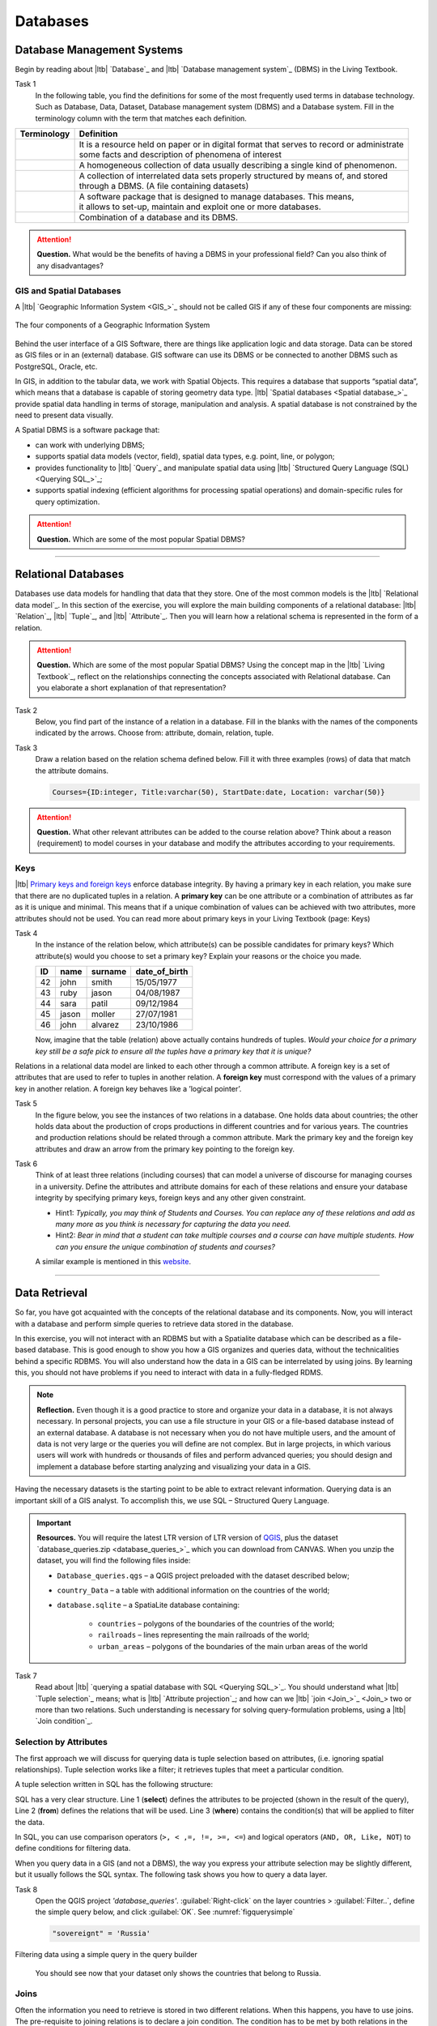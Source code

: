 Databases
==========


Database Management Systems
---------------------------


Begin by reading about |ltb| `Database`_ and  |ltb| `Database management system`_ (DBMS) in the Living Textbook.

Task 1
   In the following table, you find the definitions for some of the most frequently used terms in database technology.  Such as Database, Data, Dataset, Database management system (DBMS) and a Database system.  Fill in the terminology column with the term that matches each definition. 

==============     ============================================================================================
 Terminology       Definition                                                      
==============     ============================================================================================
 \                  | It is a resource held on paper or in digital format that serves to record or administrate 
                    | some facts and description of phenomena of interest
 \                  A homogeneous collection of data usually describing a single kind of phenomenon.
 \                  | A collection of interrelated data sets properly structured by means of,  and stored 
                    | through a DBMS. (A file containing datasets)
 \                  | A software package that is designed to manage databases. This means, 
                    | it allows to set-up, maintain and exploit one or more databases.
 \                  Combination of a database and its DBMS.
==============     ============================================================================================

.. attention:: 
   **Question.**
   What would be the benefits of having a DBMS in your professional field? Can you also think of any disadvantages?  

GIS and Spatial Databases
^^^^^^^^^^^^^^^^^^^^^^^^^

A |ltb| `Geographic Information System <GIS_>`_ should not be called GIS if any of these four components are missing:

.. figure:: _static/img/components-gis.png
   :alt: components GIS
   :figclass: align-center

   The four components of a Geographic Information System

Behind the user interface of a GIS Software, there are things like application logic and data storage. Data can be stored as GIS files or in an (external) database. GIS software can use its DBMS or be connected to another DBMS such as PostgreSQL, Oracle, etc. 

In GIS, in addition to the tabular data, we work with Spatial Objects. This requires a database that supports “spatial data”, which means that a database is capable of storing geometry data type. |ltb| `Spatial databases <Spatial database_>`_ provide spatial data handling in terms of storage, manipulation and analysis. A spatial database is not constrained by the need to present data visually.

A Spatial DBMS is a software package that:

+ can work with underlying DBMS;

+ supports spatial data models (vector, field), spatial data types, e.g. point, line, or polygon;

+ provides functionality to |ltb| `Query`_ and manipulate spatial data using |ltb| `Structured Query Language (SQL) <Querying SQL_>`_;

+ supports spatial indexing (efficient algorithms for processing spatial operations) and domain-specific rules for query optimization.


.. attention:: 
   **Question.**
   Which are some of the most popular Spatial DBMS? 

---------------------------------------------------------

Relational Databases
--------------------

Databases use data models for handling that data that they store. One of the most common models is the |ltb| `Relational data model`_.
In this section of the exercise, you will explore the main building components of a relational database: |ltb| `Relation`_, |ltb| `Tuple`_, and |ltb| `Attribute`_. Then you will learn how a relational schema is represented in the form of a relation.

.. attention:: 
   **Question.**
   Which are some of the most popular Spatial DBMS? 
   Using the concept map in the |ltb| `Living Textbook`_, reflect on the relationships connecting the concepts associated with Relational database. Can you elaborate a short explanation of that representation?

Task 2 
   Below, you find part of the instance of a relation in a database. Fill in the blanks with the names of the components indicated by the arrows. Choose from: attribute, domain, relation, tuple. 

   .. image:: _static/img/task-components-db.png 
      :align: center


Task 3 
   Draw a relation based on the relation schema defined below. Fill it with three examples  (rows) of data that match the attribute domains.

   .. code-block:: miniscript

      Courses={ID:integer, Title:varchar(50), StartDate:date, Location: varchar(50)}


.. attention:: 
   **Question.**
   What other relevant attributes can be added to the course relation above? Think about a reason (requirement) to model courses in your database and modify the attributes according to your requirements. 


Keys
^^^^

|ltb| `Primary keys and foreign keys <Keys_>`_ enforce database integrity. By having a primary key in each relation, you make sure that there are no duplicated tuples in a relation. A **primary key** can be one attribute or a combination of attributes as far as it is unique and minimal. This means that if a unique combination of values can be achieved with two attributes, more attributes should not be used. 
You can read more about primary keys in your Living Textbook (page: Keys)


Task 4
   In the instance of the relation below, which attribute(s) can be possible candidates for primary keys? Which attribute(s) would you choose to set a primary key? Explain your reasons or the choice you made.

   ==    ============      ============   =============
   ID    name              surname        date_of_birth
   ==    ============      ============   =============
   42    john              smith          15/05/1977
   43    ruby              jason          04/08/1987
   44    sara              patil          09/12/1984
   45    jason             moller         27/07/1981
   46    john              alvarez        23/10/1986
   ==    ============      ============   =============

   Now, imagine that the table (relation) above actually contains hundreds of tuples. *Would your choice for a primary key still be a safe pick to ensure all the tuples have a primary key that it is unique?*

Relations in a relational data model are linked to each other through a common attribute. A foreign key is a set of attributes that are used to refer to tuples in another relation. A **foreign key** must correspond with the values of a primary key in another relation. A foreign key behaves like a ’logical pointer’.

Task 5
   In the figure below, you see the instances of two relations in a database. One holds data about countries; the other holds data about the production of crops productions in different countries and for various years. The countries and production relations should be related through a common attribute. Mark the primary key and the foreign key attributes and draw an arrow from the primary key pointing to the foreign key.

   .. image:: _static/img/task-keys.jpg 
      :align: center

Task 6
   Think of at least three relations (including courses) that can model a universe of discourse for managing courses in a university. Define the attributes and attribute domains for each of these relations and ensure your database integrity by specifying primary keys, foreign keys and any other given constraint. 

   + Hint1: *Typically, you may think of Students and Courses. You can replace any of these relations and add as many more as you think is necessary for capturing the data you need.*

   + Hint2: *Bear in mind that a student can take multiple courses and a course can have multiple students. How can you ensure the unique combination of students and courses?* 

   A similar example is mentioned in this `website <http://valentina-db.com/docs/dokuwiki/v5/doku.php?id=valentina:products:adk:v4rev:howto:databases_from_zero:what_is_in_a_database_and_why_excel_isnt_a_database>`_.


-----------------------------------

Data Retrieval
--------------

So far, you have got acquainted with the concepts of the relational database and its components. Now, you will interact with a database and perform simple queries to retrieve data stored in the database.  

In this exercise, you will not interact with an RDBMS but with a Spatialite database which can be described as a file-based database. This is good enough to show you how a GIS organizes and queries data, without the technicalities behind a specific RDBMS.  You will also understand how the data in a GIS can be interrelated by using joins. By learning this, you should not have problems if you need to interact with data in a fully-fledged RDMS. 

.. note:: 
   **Reflection.**
   Even though it is a good practice to store and organize your data in a database, it is not always necessary. In personal projects,  you can use a file structure in your GIS or a file-based database instead of an external database. A database is not necessary when you do not have multiple users, and the amount of data is not very large or the queries you will define are not complex. But in large projects, in which various users will work with hundreds or thousands of files and perform advanced queries; you should design and implement a database before starting analyzing and visualizing your data in a GIS. 

Having the necessary datasets is the starting point to be able to extract relevant information. Querying data is an important skill of a GIS analyst. To accomplish this, we use SQL – Structured Query Language.

.. important:: 
   **Resources.**
   You will require the latest LTR version of LTR version of `QGIS <https://qgis.org/en/site/forusers/download.html>`_, plus the dataset  `database_queries.zip <database_queries_>`_ which you can download from CANVAS.  When you unzip the dataset, you will find the following files inside:

   + ``Database_queries.qgs`` – a QGIS project preloaded with the dataset described below;
   + ``country_Data`` – a table with additional information on the countries of the world;
   + ``database.sqlite`` – a SpatiaLite database containing:

      + ``countries`` – polygons of the boundaries of the countries of the world;
      + ``railroads`` – lines representing the main railroads of the world;
      + ``urban_areas`` – polygons of the boundaries of the main urban areas of the world 



Task 7
   Read about |ltb| `querying a spatial database with SQL <Querying SQL_>`_. You should understand what |ltb| `Tuple selection`_ means; what is  |ltb| `Attribute projection`_; and how can we |ltb| `join <Join_>`_ two or more than two relations.  Such understanding is necessary for solving query-formulation problems, using a |ltb| `Join condition`_. 


.. _`sec-select-attrib`:

Selection by Attributes
^^^^^^^^^^^^^^^^^^^^^^^^

The first approach we will discuss for querying data is tuple selection based on attributes,  (i.e. ignoring spatial relationships). Tuple selection works like a filter; it retrieves tuples that meet a particular condition.

A tuple selection written in SQL has the following structure:


.. code-block:: postgresql
   :linenos:
   
   SELECT *                /* attributes to be projected */
   FROM Parcel             /* relation(s) to be queried */
   WHERE area_m2 > 1000    /* condition(s) */

SQL has a very clear structure. Line 1 (**select**) defines the attributes to be projected (shown in the result of the query), Line 2 (**from**) defines the relations that will be used. Line 3 (**where**) contains the condition(s) that will be applied to filter the data.

In SQL, you can use comparison operators (``>, < ,=, !=, >=, <=``)  and logical operators (``AND, OR, Like, NOT``) to define conditions for filtering data. 

When you query data in a GIS (and not a DBMS), the way you express your attribute selection may be slightly different, but it usually follows the SQL syntax. The following task shows you how to query a data layer. 

Task 8 
   Open the QGIS project *'database_queries'*. :guilabel:`Right-click` on the layer countries > :guilabel:`Filter..`, define the simple query below, and click :guilabel:`OK`.   
   See :numref:`figquerysimple`
   
   .. code-block:: postgresql
      
      "sovereignt" = 'Russia'  


.. _figquerysimple:
.. figure:: _static/img/task-simple-query.png
   :alt: simple query
   :figclass: align-center

   Filtering data using a simple query in the query builder

\

   You should see now that your dataset only shows the countries that belong to Russia. 

Joins
^^^^^

Often the information you need to retrieve is stored in two different relations. When this happens, you have to use joins. The pre-requisite to joining relations is to declare a join condition. The condition has to be met by both relations in the same manner. This is usually a common attribute that relates tuples in both relations. 

In SQL, a join can be defined by structuring statements in the following way:

.. code-block:: postgresql
   :linenos:

   SELECT *
   FROM TitleDeed, Parcel
   WHERE TitleDeed.Plot = Parcel.ID


.. attention:: 
   **Question.**
   In the SQL statement above, you immediately notice that it is using two relations instead of one. Can you tell which common attributes are being used in this example?
 
 
Task 9
   Examine the attribute tables of ``countries.shp`` and  ``countries_data.shp``. You will certainly note that the data contained in the attribute table of *'countries_data'* data layer complements the data provided by *'countries'* data layer.
 
Task 10 
   Write a joining condition for the datasets above. The following SQL statement will help get you started.

   .. code-block:: postgresql   
      :linenos:

      SELECT *
      FROM countries, countries_Data
      WHERE /* Here goes your condition */


QGIS (and other GIS packages) provides a graphical interface from where you can define a join without having to type the SQL statements.

Task 11
   Use QGIS to apply the join defined in the *previous task*. :numref:`fig-join` shows how it is done.

.. _fig-join:
.. figure:: _static/img/define-join.png
   :alt: join definition
   :figclass: align-center

   The definition of a join in QGIS

.. note:: 
   **QGIS.**
   *Joins only exist in the scope of a project*. Notice that the countries dataset is now richer in attributes as long as the table *'countries_data'* is in the same project, and as long as the join condition remains active. If you open the countries in a different QGIS project, you will see that the attribute table does not include the attributes from the *'countries'* table. To make the results of a join permanent, you have to create a dataset by exporting the joined dataset to a new file. This procedure is common to any GIS software. *Also, be aware that filtering will not take into account the joined attributes, unless you the results to a new dataset,  or create a virtual field (check the next task).*

Now that the attribute table of the *'countries'* layer is extended, we can revisit **Task 8** and make more interesting queries. 

Task 12
   :guilabel:`Right-click` on the layer countries > :guilabel:`Filter...`. The message depicted in below will pop up. Click :guilabel:`Yes`. 

   .. image:: _static/img/virtual-layer.png
      :align: center

   \

   Once you are in the filter menu, formulate  queries to answer the following questions. Remember to click the :guilabel:`Clear` button before proceeding to the next query problem. 

   .. attention:: 
      **Question.**

      #. How many countries start with the letter ‘E’?
      #. List all the countries belonging Africa and Europe that have more than :math:`100.000.000` inhabitants.
      #. How many countries whose official name includes ‘Republic’ are classified as   ‘6. Developing region’?


Selection and Joins by Spatial Relationship
^^^^^^^^^^^^^^^^^^^^^^^^^^^^^^^^^^^^^^^^^^^

GIS handles spatial data, and this means that:

   *"Everything is related to everything else, but near things are more related than distant things."* 

The implications of Tobler’s first law of Geography are what allow us to search for information based on spatial relationships while ignoring the semantics associated with the features. The key idea to remember is that all the objects represented in the same coordinate space have at least one thing in common - space itself! This means that we can filter our data based on several Topological relationships like disjoint, meets, equal to, inside, covers etc.

Task 13
   suppose we want to find out how many urban areas are connected to railroads.  Use the :guilabel:`Select by location` tool from the **Processing toolbox** to find out. Figure :numref:`figselectlocation`

.. _figselectlocation:
.. figure:: _static/img/select-by-location.png
   :alt: select by location
   :figclass: align-center

   The 'select by location' tool in the Toolbox

\

   If all went well, you should see some features in the *'urban_areas'* layer highlighted with yellow. This means that such features intersect a railroad.

   .. note:: 
      **Reflection.**
      What your GIS did was to perform a join on the fly based on a spatial predicate – Intersects. The difference is that attributes were not joined; instead, features were selected, but the principle is the same.

      In SQL terms, what happened was something like this:

      .. code-block:: postgresql   
         :linenos:

         SELECT u.*                             /* project only the attributes of relation u */
         FROM urban_areas as u, railroads as r  /* relation aliases */
         WHERE st_intersects(u.geom, r.geom)    /* spatial relation: intersection */

.. _sec-spatialsql:

Using Spatial SQL
^^^^^^^^^^^^^^^^^

If our data is in a spatial database, we can access all sort of spatial functions using SQL, and obtain answers to simple or complicated questions in a straightforward manner. 

To explore spatial functions using SQL, we will use the capabilities of *SpatiaLite*, a file-based database engine. This means you don’t need to install any database software. All data is contained in a single file that can be copied from one computer to another without losing information.

Task 14
   Connect to the Spatialite database.

   If your ``database.sqlite`` is not listed under the **Spatialite** section, you have to connect to it first. Simply *right-click* over  :guilabel:`Spatialite` > :guilabel:`New Connection...`, then point to the folder where you have the ``database.sqlite`` file. :numref:`fig-connect-sqlite` 

.. _fig-connect-sqlite:
.. figure:: _static/img/connection-sqlite.png
   :alt: connect sqlite
   :figclass: align-center

   Connecting to a SpatialLite database

\

   Then, go to :guilabel:`DB Manager` > :guilabel:`Spatialite` > :guilabel:`database.sqlite`  to get a list of the relations inside the ``database.sqlite``. Note that layers in the database are already loaded into your project, *do not load them again.*

.. _fig-browse-sqlite:
.. figure:: _static/img/browse-sqlite.png
   :alt: browse sqlite
   :figclass: align-center

   Browsing a SpatiaLite database in the DB Manager

\

   Now open :guilabel:`Query`  window, copy the SQL code below,  click :guilabel:`Execute` :numref:`fig-query-dbmanager`

   .. code-block:: postgresql   
      :linenos:

      SELECT sovereignt AS country, st_area(geom) AS area
      FROM countries
      ORDER BY area DESC
      LIMIT 10

.. _fig-query-dbmanager:
.. figure:: _static/img/query-db-manager.png
   :alt: query in db manager
   :figclass: align-center

   Executing a query in the DB Manager

\

   .. attention:: 
      **Question.**
      Analyze the SQL code and try to understand how it works.
      Although syntactically correct, the results produced by the query above cannot be trusted. Can you explain why?


Task 15
   To finish this section, we will give you another demonstration of the capabilities of a spatial database. Suppose you want to know what is the total area next to the railroads of Australia given a certain distance. The distance could represent a buffer zone restricted to the public for security reasons. 

   Here is a way to do it using SQL:

   .. code-block:: postgresql   
      :linenos:

      SELECT r.id, st_area(st_buffer(r.geom, 0.1)) AS area                                       
      FROM countries AS c, railroads AS r
      WHERE c.sovereignt = 'Australia' AND st_intersects (r.geom, c.geom)

   .. attention:: 
      **Question.**
      This is a  variation of the previous SQL query. Can you tell what is the difference and why the query below is better?

      .. code-block:: postgresql   
         :linenos:
         
         SELECT r.id, st_area(st_union((st_buffer(st_transform(r.geom,3577), 50))))/1000000 
                AS area_km2
         FROM countries AS c, railroads AS r
         WHERE c.sovereignt = 'Australia' AND st_intersects (r.geom, c.geom)

.. important:: 
   This exercise is not meant to provide training on SQL, and we do not expect you to become proficient in it. The main point is that spatial databases are powerful tools and that if you want to take advantage of it, you will have to learn a bit of SQL. If you never had contact with SQL, it might seem intimidating at first, but it is not very hard to learn the basics. A good resource for learning is https://www.w3schools.com/sql 

.. sectionauthor:: Andre da Silva Mano, Parya Pasha & Manuel Garcia Alvarez
